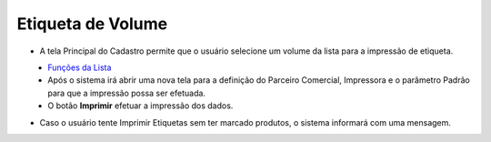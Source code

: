 Etiqueta de Volume
##################
- A tela Principal do Cadastro permite que o usuário selecione um volume da lista para a impressão de etiqueta.

|imagem19|
   - `Funções da Lista <lista_volumes.html#section>`__
   - Após o sistema irá abrir uma nova tela para a definição do Parceiro Comercial, Impressora e o parâmetro Padrão para que a impressão possa ser efetuada.

|imagem7|
   - O botão **Imprimir** efetuar a impressão dos dados.

|imagem8|

- Caso o usuário tente Imprimir Etiquetas sem ter marcado produtos, o sistema informará com uma mensagem.

|imagem8a|

.. |imagem7| image:: imagens/Volumes_7.png

.. |imagem8| image:: imagens/Volumes_8.png

.. |imagem8a| image:: imagens/Volumes_8a.png

.. |imagem19| image:: imagens/Volumes_19.png
